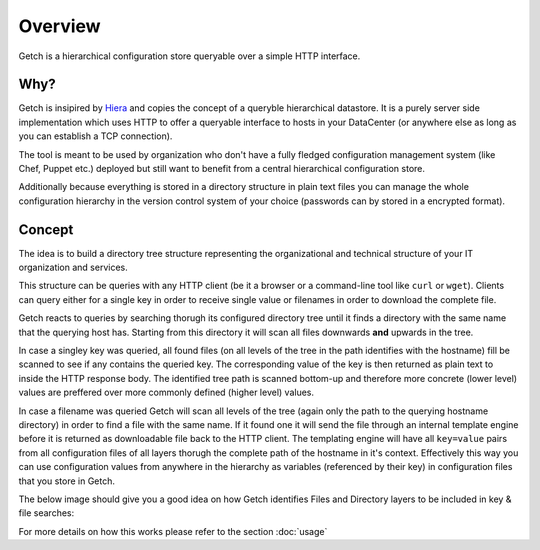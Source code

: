 ========
Overview
========

Getch is a hierarchical configuration store queryable over a 
simple HTTP interface.

Why?
----
Getch is insipired by `Hiera`_  and copies the concept of a queryble hierarchical datastore. 
It is a purely server side implementation which uses HTTP to offer a queryable interface to hosts in your DataCenter (or anywhere else as long as you can establish a TCP connection).

The tool is meant to be used by organization who don't have a fully fledged configuration management system (like Chef, Puppet etc.) deployed but still want to benefit from a central hierarchical configuration store.

Additionally because everything is stored in a directory structure in plain text files you can manage the whole configuration hierarchy in the version control system of your choice (passwords can by stored in a encrypted format).

.. _Hiera: https://github.com/puppetlabs/hiera

Concept
-------
The idea is to build a directory tree structure representing the
organizational and technical structure of your IT organization and services.

This structure can be queries with any HTTP client (be it a browser or a command-line tool like  ``curl`` or ``wget``).
Clients can query either for a single key in order to receive single value or filenames in order to download the complete file.

Getch reacts to queries by searching thorugh its configured directory tree until it finds a directory with the same name that the querying host has. Starting from this directory it will scan all files downwards **and** upwards in the tree.

In case a singley key was queried, all found files (on all levels of the tree in the path identifies with the hostname) fill be scanned to see if any contains the queried key. The corresponding value of the key is then returned as plain text to inside the HTTP response body.
The identified tree path is scanned bottom-up and therefore more concrete (lower level) values are preffered over more commonly defined (higher level) values.

In case a filename was queried Getch will scan all levels of the tree (again only the path to the querying hostname directory) in order to find a file with the same name. If it found one it will send the file through an internal template engine before it is returned as downloadable file back to the HTTP client. The templating engine will have all ``key=value`` pairs from all configuration files of all layers thorugh the complete path of the hostname in it's context. Effectively this way you can use configuration values from anywhere in the hierarchy as variables (referenced by their key) in configuration files that you store in Getch.

The below image should give you a good idea on how Getch identifies Files and Directory layers to be included in key & file searches:

.. image:: _static/hierarchy.png

For more details on how this works please refer to the section :doc:`usage`
